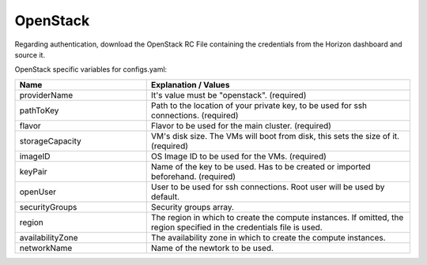 OpenStack
---------------------------------------------

Regarding authentication, download the OpenStack RC File containing the credentials from the Horizon dashboard and source it.

OpenStack specific variables for configs.yaml:

.. list-table::
   :widths: 25 50
   :header-rows: 1

   * - Name
     - Explanation / Values
   * - providerName
     - It's value must be "openstack". (required)
   * - pathToKey
     - Path to the location of your private key, to be used for ssh connections. (required)
   * - flavor
     - Flavor to be used for the main cluster. (required)
   * - storageCapacity
     - VM's disk size. The VMs will boot from disk, this sets the size of it. (required)
   * - imageID
     - OS Image ID to be used for the VMs. (required)
   * - keyPair
     - Name of the key to be used. Has to be created or imported beforehand. (required)
   * - openUser
     - User to be used for ssh connections. Root user will be used by default.
   * - securityGroups
     - Security groups array.
   * - region
     - The region in which to create the compute instances. If omitted, the region specified in the credentials file is used.
   * - availabilityZone
     - The availability zone in which to create the compute instances.
   * - networkName
     - Name of the newtork to be used.
